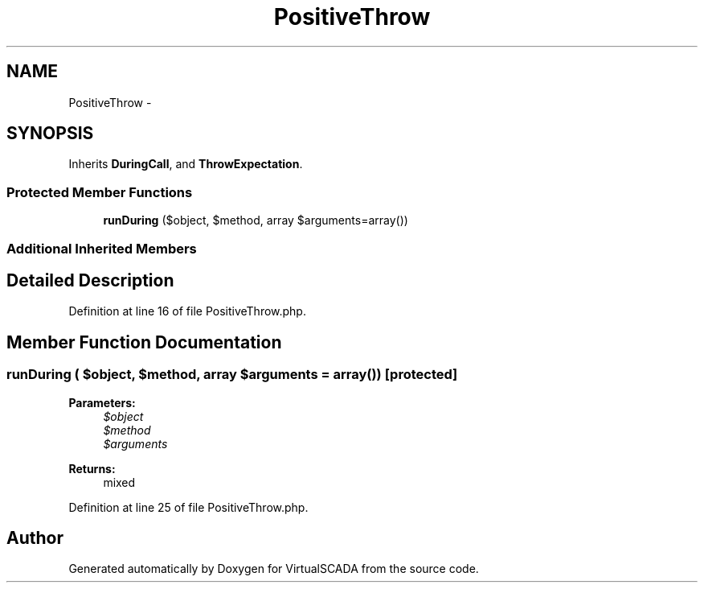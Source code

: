.TH "PositiveThrow" 3 "Tue Apr 14 2015" "Version 1.0" "VirtualSCADA" \" -*- nroff -*-
.ad l
.nh
.SH NAME
PositiveThrow \- 
.SH SYNOPSIS
.br
.PP
.PP
Inherits \fBDuringCall\fP, and \fBThrowExpectation\fP\&.
.SS "Protected Member Functions"

.in +1c
.ti -1c
.RI "\fBrunDuring\fP ($object, $method, array $arguments=array())"
.br
.in -1c
.SS "Additional Inherited Members"
.SH "Detailed Description"
.PP 
Definition at line 16 of file PositiveThrow\&.php\&.
.SH "Member Function Documentation"
.PP 
.SS "runDuring ( $object,  $method, array $arguments = \fCarray()\fP)\fC [protected]\fP"

.PP
\fBParameters:\fP
.RS 4
\fI$object\fP 
.br
\fI$method\fP 
.br
\fI$arguments\fP 
.RE
.PP
\fBReturns:\fP
.RS 4
mixed 
.RE
.PP

.PP
Definition at line 25 of file PositiveThrow\&.php\&.

.SH "Author"
.PP 
Generated automatically by Doxygen for VirtualSCADA from the source code\&.
